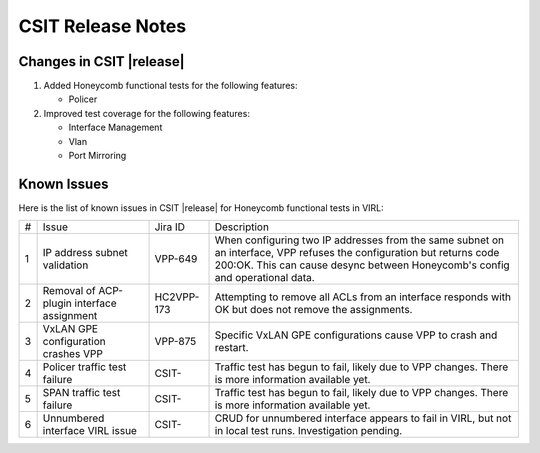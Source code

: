 CSIT Release Notes
==================

Changes in CSIT |release|
-------------------------

#. Added Honeycomb functional tests for the following features:

   - Policer

#. Improved test coverage for the following features:

   - Interface Management
   - Vlan
   - Port Mirroring

Known Issues
------------

Here is the list of known issues in CSIT |release| for Honeycomb functional
tests in VIRL:

+---+--------------------------------------------+------------+----------------------------------------------------------------------------+
| # | Issue                                      | Jira ID    | Description                                                                |
+---+--------------------------------------------+------------+----------------------------------------------------------------------------+
| 1 | IP address subnet validation               | VPP-649    | When configuring two IP addresses from the same subnet on an interface,    |
|   |                                            |            | VPP refuses the configuration but returns code 200:OK. This can cause      |
|   |                                            |            | desync between Honeycomb's config and operational data.                    |
+---+--------------------------------------------+------------+----------------------------------------------------------------------------+
| 2 | Removal of ACP-plugin interface assignment | HC2VPP-173 | Attempting to remove all ACLs from an interface responds with OK but does  |
|   |                                            |            | not remove the assignments.                                                |
+---+--------------------------------------------+------------+----------------------------------------------------------------------------+
| 3 | VxLAN GPE configuration crashes VPP        | VPP-875    | Specific VxLAN GPE configurations cause VPP to crash and restart.          |
+---+--------------------------------------------+------------+----------------------------------------------------------------------------+
| 4 | Policer traffic test failure               | CSIT-      | Traffic test has begun to fail, likely due to VPP changes. There is  more  |
|   |                                            |            | information available yet.                                                 |
+---+--------------------------------------------+------------+----------------------------------------------------------------------------+
| 5 | SPAN traffic test failure                  | CSIT-      | Traffic test has begun to fail, likely due to VPP changes. There is  more  |
|   |                                            |            | information available yet.                                                 |
+---+--------------------------------------------+------------+----------------------------------------------------------------------------+
| 6 | Unnumbered interface VIRL issue            | CSIT-      | CRUD for unnumbered interface appears to fail in VIRL, but not in local    |
|   |                                            |            | test runs. Investigation pending.                                          |
+---+--------------------------------------------+------------+----------------------------------------------------------------------------+
